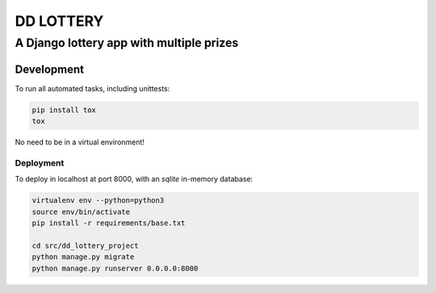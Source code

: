 ==========
DD LOTTERY
==========


-----------------------------------------
A Django lottery app with multiple prizes
-----------------------------------------


Development
===========

To run all automated tasks, including unittests:

.. code-block::

    pip install tox
    tox

No need to be in a virtual environment!

Deployment
----------

To deploy in localhost at port 8000, with an *sqlite* in-memory database:

.. code-block::

    virtualenv env --python=python3
    source env/bin/activate
    pip install -r requirements/base.txt

    cd src/dd_lottery_project
    python manage.py migrate
    python manage.py runserver 0.0.0.0:8000
